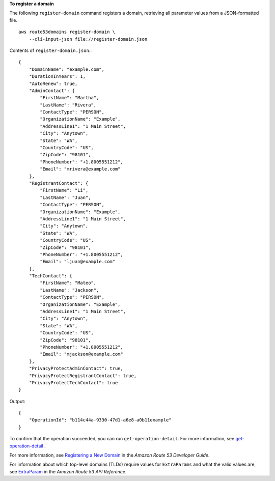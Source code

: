 **To register a domain**

The following ``register-domain`` command registers a domain, retrieving all parameter values from a JSON-formatted file. ::

    aws route53domains register-domain \
        --cli-input-json file://register-domain.json

Contents of ``register-domain.json``.::

    {
        "DomainName": "example.com",
        "DurationInYears": 1,
        "AutoRenew": true,
        "AdminContact": {
            "FirstName": "Martha",
            "LastName": "Rivera",
            "ContactType": "PERSON",
            "OrganizationName": "Example",
            "AddressLine1": "1 Main Street",
            "City": "Anytown",
            "State": "WA",
            "CountryCode": "US",
            "ZipCode": "98101",
            "PhoneNumber": "+1.8005551212",
            "Email": "mrivera@example.com"
        },
        "RegistrantContact": {
            "FirstName": "Li",
            "LastName": "Juan",
            "ContactType": "PERSON",
            "OrganizationName": "Example",
            "AddressLine1": "1 Main Street",
            "City": "Anytown",
            "State": "WA",
            "CountryCode": "US",
            "ZipCode": "98101",
            "PhoneNumber": "+1.8005551212",
            "Email": "ljuan@example.com"
        },
        "TechContact": {
            "FirstName": "Mateo",
            "LastName": "Jackson",
            "ContactType": "PERSON",
            "OrganizationName": "Example",
            "AddressLine1": "1 Main Street",
            "City": "Anytown",
            "State": "WA",
            "CountryCode": "US",
            "ZipCode": "98101",
            "PhoneNumber": "+1.8005551212",
            "Email": "mjackson@example.com"
        },
        "PrivacyProtectAdminContact": true,
        "PrivacyProtectRegistrantContact": true,
        "PrivacyProtectTechContact": true
    }

Output::

    {
        "OperationId": "b114c44a-9330-47d1-a6e8-a0b11example"
    }

To confirm that the operation succeeded, you can run ``get-operation-detail``. For more information, see `get-operation-detail <https://docs.aws.amazon.com/cli/latest/reference/route53domains/get-operation-detail.html>`__ . 

For more information, see `Registering a New Domain <http://docs.aws.amazon.com/Route53/latest/DeveloperGuide/domain-register.html>`__ in the *Amazon Route 53 Developer Guide*.

For information about which top-level domains (TLDs) require values for ``ExtraParams`` and what the valid values are, see `ExtraParam <https://docs.aws.amazon.com/Route53/latest/APIReference/API_domains_ExtraParam.html>`__ in the *Amazon Route 53 API Reference*.
